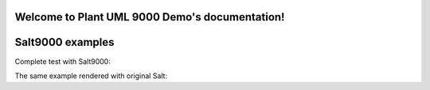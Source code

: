 .. Plant UML 9000 Demo documentation master file, created by
   sphinx-quickstart on Sun Sep 28 21:59:24 2014.
   You can adapt this file completely to your liking, but it should at least
   contain the root `toctree` directive.

Welcome to Plant UML 9000 Demo's documentation!
===============================================

Salt9000 examples
=================

Complete test with Salt9000:

.. uml::
   :scale: 75
   
   @startsalt9000
   {
   {* File | Edit | Help}
   {
     {/ <b>Ticket | Other tab }
     {Ticket no: | "655321" | Date: | "2014-08-23" }
     {Shop: | ^Las Vegas^ | . | . }
     {() Radio unchecked}
     {(X) Radio checked}
     {[] Check box unchecked}
     {[X] Check box checked}
     {#
       Product | Quantity | Price
       USB pen | 1 | 10 
       DVD | 2 | 1 
        .  | . | . 
     }
     {[New] | [Edit] | [Delete] }
     {Total: | "12.00" }
     {[Save] | [Cancel] }
   }
   }
   @endsalt9000

The same example rendered with original Salt:

.. uml::
   :scale: 75
   
   @startsalt
   {
   {* File | Edit | Help}
   {
     {/ <b>Ticket | Other tab }
     {Ticket no: | "655321" | Date: | "2014-08-23" }
     {Shop: | ^Las Vegas^ | . | . }
     {() Radio unchecked}
     {(X) Radio checked}
     {[] Check box unchecked}
     {[X] Check box checked}
     {#
       Product | Quantity | Price
       USB pen | 1 | 10 
       DVD | 2 | 1 
        .  | . | . 
     }
     {[New] | [Edit] | [Delete] }
     {Total: | "12.00" }
     {[Save] | [Cancel] }
   }
   }
   @endsalt

